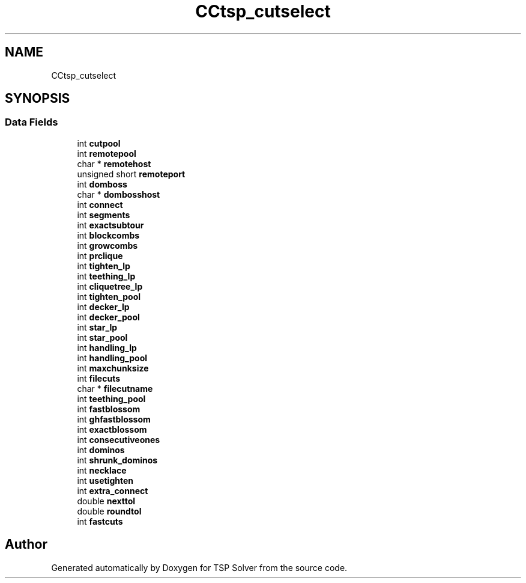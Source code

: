 .TH "CCtsp_cutselect" 3 "Fri May 8 2020" "TSP Solver" \" -*- nroff -*-
.ad l
.nh
.SH NAME
CCtsp_cutselect
.SH SYNOPSIS
.br
.PP
.SS "Data Fields"

.in +1c
.ti -1c
.RI "int \fBcutpool\fP"
.br
.ti -1c
.RI "int \fBremotepool\fP"
.br
.ti -1c
.RI "char * \fBremotehost\fP"
.br
.ti -1c
.RI "unsigned short \fBremoteport\fP"
.br
.ti -1c
.RI "int \fBdomboss\fP"
.br
.ti -1c
.RI "char * \fBdombosshost\fP"
.br
.ti -1c
.RI "int \fBconnect\fP"
.br
.ti -1c
.RI "int \fBsegments\fP"
.br
.ti -1c
.RI "int \fBexactsubtour\fP"
.br
.ti -1c
.RI "int \fBblockcombs\fP"
.br
.ti -1c
.RI "int \fBgrowcombs\fP"
.br
.ti -1c
.RI "int \fBprclique\fP"
.br
.ti -1c
.RI "int \fBtighten_lp\fP"
.br
.ti -1c
.RI "int \fBteething_lp\fP"
.br
.ti -1c
.RI "int \fBcliquetree_lp\fP"
.br
.ti -1c
.RI "int \fBtighten_pool\fP"
.br
.ti -1c
.RI "int \fBdecker_lp\fP"
.br
.ti -1c
.RI "int \fBdecker_pool\fP"
.br
.ti -1c
.RI "int \fBstar_lp\fP"
.br
.ti -1c
.RI "int \fBstar_pool\fP"
.br
.ti -1c
.RI "int \fBhandling_lp\fP"
.br
.ti -1c
.RI "int \fBhandling_pool\fP"
.br
.ti -1c
.RI "int \fBmaxchunksize\fP"
.br
.ti -1c
.RI "int \fBfilecuts\fP"
.br
.ti -1c
.RI "char * \fBfilecutname\fP"
.br
.ti -1c
.RI "int \fBteething_pool\fP"
.br
.ti -1c
.RI "int \fBfastblossom\fP"
.br
.ti -1c
.RI "int \fBghfastblossom\fP"
.br
.ti -1c
.RI "int \fBexactblossom\fP"
.br
.ti -1c
.RI "int \fBconsecutiveones\fP"
.br
.ti -1c
.RI "int \fBdominos\fP"
.br
.ti -1c
.RI "int \fBshrunk_dominos\fP"
.br
.ti -1c
.RI "int \fBnecklace\fP"
.br
.ti -1c
.RI "int \fBusetighten\fP"
.br
.ti -1c
.RI "int \fBextra_connect\fP"
.br
.ti -1c
.RI "double \fBnexttol\fP"
.br
.ti -1c
.RI "double \fBroundtol\fP"
.br
.ti -1c
.RI "int \fBfastcuts\fP"
.br
.in -1c

.SH "Author"
.PP 
Generated automatically by Doxygen for TSP Solver from the source code\&.
